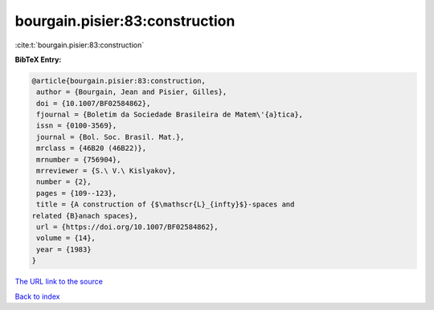 bourgain.pisier:83:construction
===============================

:cite:t:`bourgain.pisier:83:construction`

**BibTeX Entry:**

.. code-block:: bibtex

   @article{bourgain.pisier:83:construction,
    author = {Bourgain, Jean and Pisier, Gilles},
    doi = {10.1007/BF02584862},
    fjournal = {Boletim da Sociedade Brasileira de Matem\'{a}tica},
    issn = {0100-3569},
    journal = {Bol. Soc. Brasil. Mat.},
    mrclass = {46B20 (46B22)},
    mrnumber = {756904},
    mrreviewer = {S.\ V.\ Kislyakov},
    number = {2},
    pages = {109--123},
    title = {A construction of {$\mathscr{L}_{infty}$}-spaces and
   related {B}anach spaces},
    url = {https://doi.org/10.1007/BF02584862},
    volume = {14},
    year = {1983}
   }

`The URL link to the source <ttps://doi.org/10.1007/BF02584862}>`__


`Back to index <../By-Cite-Keys.html>`__

